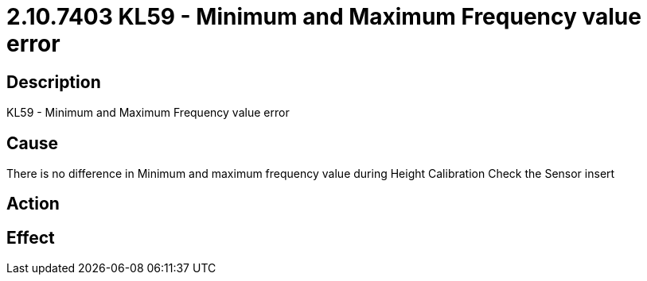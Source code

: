 = 2.10.7403 KL59 - Minimum and Maximum Frequency value error
:imagesdir: img

== Description

KL59 - Minimum and Maximum Frequency value error

== Cause
There is no difference in Minimum and maximum frequency value during Height Calibration
Check the Sensor insert

== Action
 

== Effect 
 



